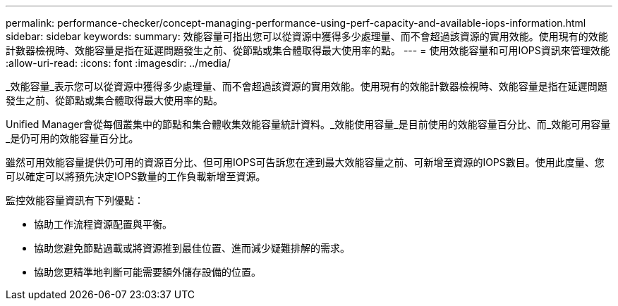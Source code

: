 ---
permalink: performance-checker/concept-managing-performance-using-perf-capacity-and-available-iops-information.html 
sidebar: sidebar 
keywords:  
summary: 效能容量可指出您可以從資源中獲得多少處理量、而不會超過該資源的實用效能。使用現有的效能計數器檢視時、效能容量是指在延遲問題發生之前、從節點或集合體取得最大使用率的點。 
---
= 使用效能容量和可用IOPS資訊來管理效能
:allow-uri-read: 
:icons: font
:imagesdir: ../media/


[role="lead"]
_效能容量_表示您可以從資源中獲得多少處理量、而不會超過該資源的實用效能。使用現有的效能計數器檢視時、效能容量是指在延遲問題發生之前、從節點或集合體取得最大使用率的點。

Unified Manager會從每個叢集中的節點和集合體收集效能容量統計資料。_效能使用容量_是目前使用的效能容量百分比、而_效能可用容量_是仍可用的效能容量百分比。

雖然可用效能容量提供仍可用的資源百分比、但可用IOPS可告訴您在達到最大效能容量之前、可新增至資源的IOPS數目。使用此度量、您可以確定可以將預先決定IOPS數量的工作負載新增至資源。

監控效能容量資訊有下列優點：

* 協助工作流程資源配置與平衡。
* 協助您避免節點過載或將資源推到最佳位置、進而減少疑難排解的需求。
* 協助您更精準地判斷可能需要額外儲存設備的位置。

